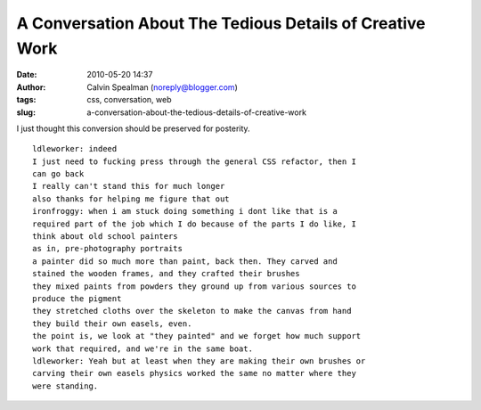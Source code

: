 A Conversation About The Tedious Details of Creative Work
#########################################################
:date: 2010-05-20 14:37
:author: Calvin Spealman (noreply@blogger.com)
:tags: css, conversation, web
:slug: a-conversation-about-the-tedious-details-of-creative-work

I just thought this conversion should be preserved for posterity.

::

    ldleworker: indeed
    I just need to fucking press through the general CSS refactor, then I
    can go back
    I really can't stand this for much longer
    also thanks for helping me figure that out
    ironfroggy: when i am stuck doing something i dont like that is a
    required part of the job which I do because of the parts I do like, I
    think about old school painters
    as in, pre-photography portraits
    a painter did so much more than paint, back then. They carved and
    stained the wooden frames, and they crafted their brushes
    they mixed paints from powders they ground up from various sources to
    produce the pigment
    they stretched cloths over the skeleton to make the canvas from hand
    they build their own easels, even.
    the point is, we look at "they painted" and we forget how much support
    work that required, and we're in the same boat.
    ldleworker: Yeah but at least when they are making their own brushes or
    carving their own easels physics worked the same no matter where they
    were standing.
